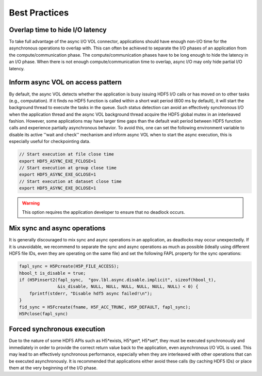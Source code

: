 Best Practices
==============

Overlap time to hide I/O latency
--------------------------------
To take full advantage of the async I/O VOL connector, applications should have enough non-I/O time for the asynchronous operations to overlap with. This can often be achieved to separate the I/O phases of an application from the compute/communication phase. The compute/communication phases have to be long enough to hide the latency in an I/O phase. When there is not enough compute/communication time to overlap, async I/O may only hide partial I/O latency. 

Inform async VOL on access pattern
----------------------------------

By default, the async VOL detects whether the application is busy issuing HDF5 I/O calls or has moved on to other tasks (e.g., computation). If it finds no HDF5 function is called within a short wait period (600 ms by default), it will start the background thread to execute the tasks in the queue. Such status detection can avoid an effectively synchronous I/O when the application thread and the async VOL background thread acquire the HDF5 global mutex in an interleaved fashion. However, some applications may have larger time gaps than the default wait period between HDF5 function calls and experience partially asynchronous behavior. To avoid this, one can set the following environment variable to disable its active ''wait and check'' mechanism and inform async VOL when to start the async execution, this is especially useful for checkpointing data.

.. code-block::

    // Start execution at file close time
    export HDF5_ASYNC_EXE_FCLOSE=1
    // Start execution at group close time
    export HDF5_ASYNC_EXE_GCLOSE=1
    // Start execution at dataset close time
    export HDF5_ASYNC_EXE_DCLOSE=1

.. warning::
    This option requires the application developer to ensure that no deadlock occurs.

Mix sync and async operations
-----------------------------
It is generally discouraged to mix sync and async operations in an application, as deadlocks may occur unexpectedly. If it is unavoidable, we recommend to separate the sync and async operations as much as possible (ideally using different HDF5 file IDs, even they are operating on the same file) and set the following FAPL property for the sync operations:

.. code-block::

    fapl_sync = H5Pcreate(H5P_FILE_ACCESS);
    hbool_t is_disable = true;
    if (H5Pinsert2(fapl_sync,  "gov.lbl.async.disable.implicit", sizeof(hbool_t),
                   &is_disable, NULL, NULL, NULL, NULL, NULL, NULL) < 0) {
        fprintf(stderr, "Disable hdf5 async failed!\n");
    }
    fid_sync = H5Fcreate(fname, H5F_ACC_TRUNC, H5P_DEFAULT, fapl_sync);
    H5Pclose(fapl_sync)

Forced synchronous execution
----------------------------
Due to the nature of some HDF5 APIs such as H5\*exists, H5\*get\*, H5\*set\*, they must be executed synchronously and immediately in order to provide the correct return value back to the application, even asynchronous I/O VOL is used. This may lead to an effectively synchronous performance, especially when they are interleaved with other operations that can be executed asynchronously. It is recommended that applications either avoid these calls (by caching HDF5 IDs) or place them at the very beginning of the I/O phase.
